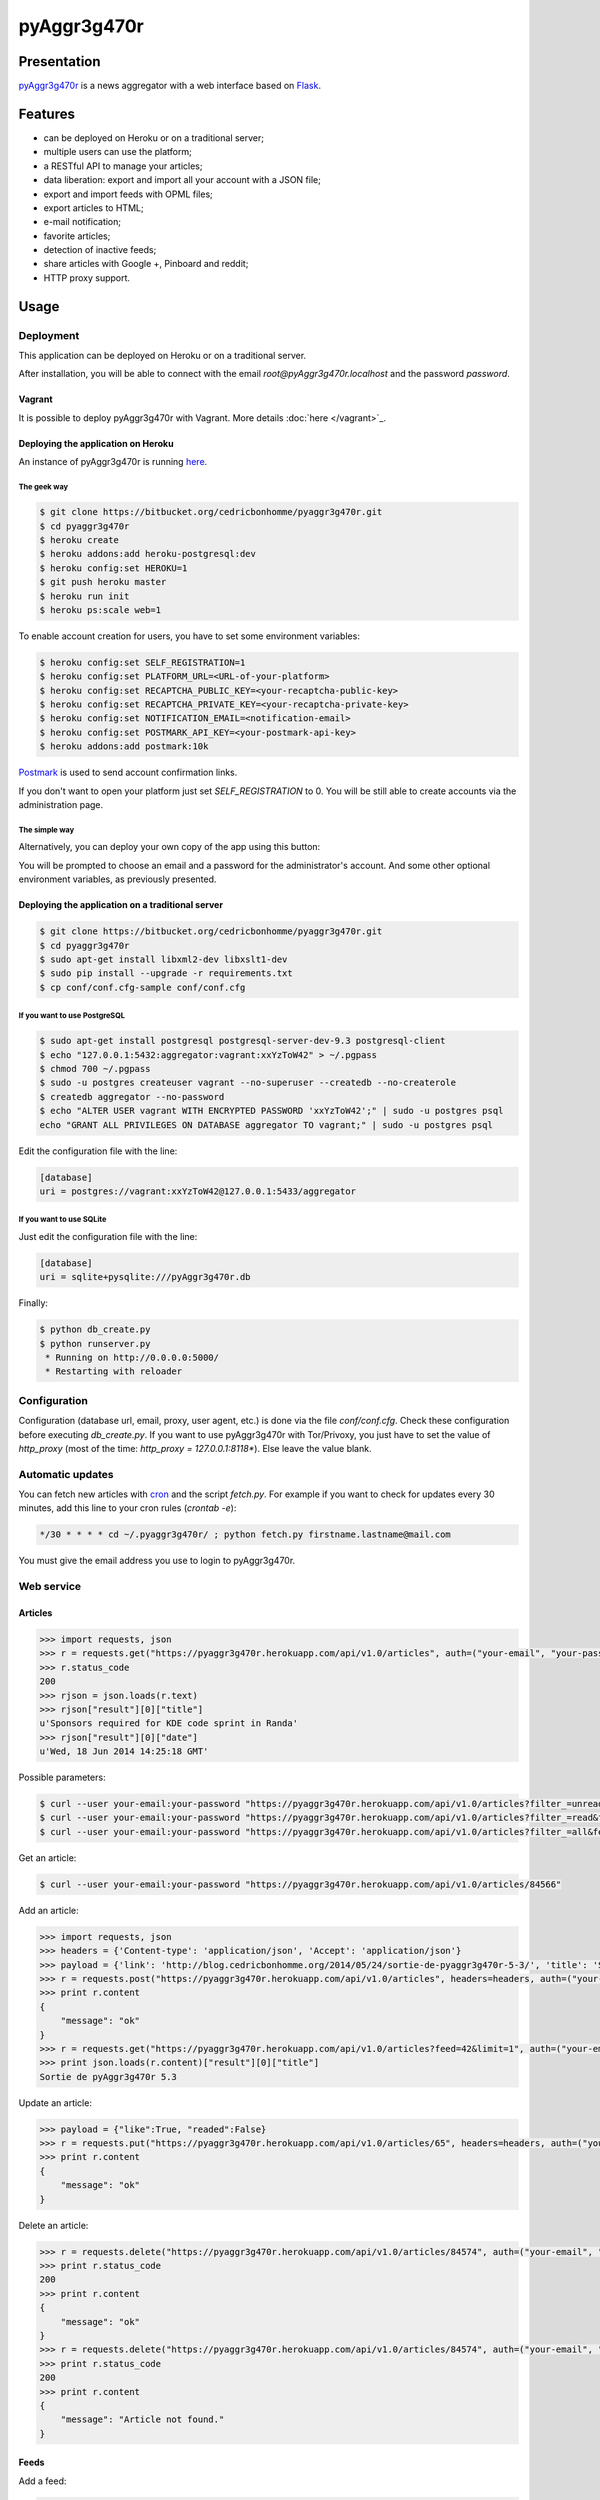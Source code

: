 ++++++++++++
pyAggr3g470r
++++++++++++

Presentation
============

`pyAggr3g470r <https://bitbucket.org/cedricbonhomme/pyaggr3g470r>`_  is a news aggregator with a web interface
based on `Flask <http://flask.pocoo.org>`_.

Features
========

* can be deployed on Heroku or on a traditional server;
* multiple users can use the platform;
* a RESTful API to manage your articles;
* data liberation: export and import all your account with a JSON file;
* export and import feeds with OPML files;
* export articles to HTML;
* e-mail notification;
* favorite articles;
* detection of inactive feeds;
* share articles with Google +, Pinboard and reddit;
* HTTP proxy support.


Usage
=====

Deployment
----------

This application can be deployed on Heroku or on a traditional server.

After installation, you will be able to connect with the email *root@pyAggr3g470r.localhost* and the password *password*.

Vagrant
'''''''

It is possible to deploy pyAggr3g470r with Vagrant.
More details :doc:`here </vagrant>`_.

Deploying the application on Heroku
'''''''''''''''''''''''''''''''''''

An instance of pyAggr3g470r is running `here <https://pyaggr3g470r.herokuapp.com>`_.

The geek way
~~~~~~~~~~~~

.. code:: bash

    $ git clone https://bitbucket.org/cedricbonhomme/pyaggr3g470r.git
    $ cd pyaggr3g470r
    $ heroku create
    $ heroku addons:add heroku-postgresql:dev
    $ heroku config:set HEROKU=1
    $ git push heroku master
    $ heroku run init
    $ heroku ps:scale web=1

To enable account creation for users, you have to set some environment variables:

.. code:: bash

    $ heroku config:set SELF_REGISTRATION=1
    $ heroku config:set PLATFORM_URL=<URL-of-your-platform>
    $ heroku config:set RECAPTCHA_PUBLIC_KEY=<your-recaptcha-public-key>
    $ heroku config:set RECAPTCHA_PRIVATE_KEY=<your-recaptcha-private-key>
    $ heroku config:set NOTIFICATION_EMAIL=<notification-email>
    $ heroku config:set POSTMARK_API_KEY=<your-postmark-api-key>
    $ heroku addons:add postmark:10k

`Postmark <https://postmarkapp.com/>`_ is used to send account confirmation links.

If you don't want to open your platform just set *SELF_REGISTRATION* to 0.
You will be still able to create accounts via the administration page.


The simple way
~~~~~~~~~~~~~~

Alternatively, you can deploy your own copy of the app using this button:

.. image:: https://www.herokucdn.com/deploy/button.png
    :target: https://heroku.com/deploy?template=https://github.com/cedricbonhomme/pyAggr3g470r

You will be prompted to choose an email and a password for the administrator's account.
And some other optional environment variables, as previously presented.

Deploying the application on a traditional server
'''''''''''''''''''''''''''''''''''''''''''''''''

.. code:: bash

    $ git clone https://bitbucket.org/cedricbonhomme/pyaggr3g470r.git
    $ cd pyaggr3g470r
    $ sudo apt-get install libxml2-dev libxslt1-dev
    $ sudo pip install --upgrade -r requirements.txt
    $ cp conf/conf.cfg-sample conf/conf.cfg

If you want to use PostgreSQL
~~~~~~~~~~~~~~~~~~~~~~~~~~~~~

.. code:: bash

    $ sudo apt-get install postgresql postgresql-server-dev-9.3 postgresql-client
    $ echo "127.0.0.1:5432:aggregator:vagrant:xxYzToW42" > ~/.pgpass
    $ chmod 700 ~/.pgpass
    $ sudo -u postgres createuser vagrant --no-superuser --createdb --no-createrole
    $ createdb aggregator --no-password
    $ echo "ALTER USER vagrant WITH ENCRYPTED PASSWORD 'xxYzToW42';" | sudo -u postgres psql
    echo "GRANT ALL PRIVILEGES ON DATABASE aggregator TO vagrant;" | sudo -u postgres psql

Edit the configuration file with the line:

.. code:: cfg

    [database]
    uri = postgres://vagrant:xxYzToW42@127.0.0.1:5433/aggregator

If you want to use SQLite
~~~~~~~~~~~~~~~~~~~~~~~~~

Just edit the configuration file with the line:

.. code:: cfg

    [database]
    uri = sqlite+pysqlite:///pyAggr3g470r.db


Finally:

.. code:: bash

    $ python db_create.py
    $ python runserver.py
     * Running on http://0.0.0.0:5000/
     * Restarting with reloader


Configuration
-------------

Configuration (database url, email, proxy, user agent, etc.) is done via the file *conf/conf.cfg*.
Check these configuration before executing *db_create.py*.   
If you want to use pyAggr3g470r with Tor/Privoxy, you just have to set the value of
*http_proxy* (most of the time: *http_proxy = 127.0.0.1:8118**). Else leave the value blank.


Automatic updates
-----------------

You can fetch new articles with `cron <https://en.wikipedia.org/wiki/Cron>`_  and the script *fetch.py*.
For example if you want to check for updates every 30 minutes, add this line to your cron rules (*crontab -e*):

.. code:: bash

    */30 * * * * cd ~/.pyaggr3g470r/ ; python fetch.py firstname.lastname@mail.com

You must give the email address you use to login to pyAggr3g470r.


Web service
-----------

Articles
''''''''

.. code:: python

    >>> import requests, json
    >>> r = requests.get("https://pyaggr3g470r.herokuapp.com/api/v1.0/articles", auth=("your-email", "your-password"))
    >>> r.status_code
    200
    >>> rjson = json.loads(r.text)
    >>> rjson["result"][0]["title"]
    u'Sponsors required for KDE code sprint in Randa'
    >>> rjson["result"][0]["date"]
    u'Wed, 18 Jun 2014 14:25:18 GMT'

Possible parameters:

.. code:: bash

    $ curl --user your-email:your-password "https://pyaggr3g470r.herokuapp.com/api/v1.0/articles?filter_=unread&feed=24"
    $ curl --user your-email:your-password "https://pyaggr3g470r.herokuapp.com/api/v1.0/articles?filter_=read&feed=24&limit=20"
    $ curl --user your-email:your-password "https://pyaggr3g470r.herokuapp.com/api/v1.0/articles?filter_=all&feed=24&limit=20"

Get an article:

.. code:: bash

    $ curl --user your-email:your-password "https://pyaggr3g470r.herokuapp.com/api/v1.0/articles/84566"

Add an article:

.. code:: python

    >>> import requests, json
    >>> headers = {'Content-type': 'application/json', 'Accept': 'application/json'}
    >>> payload = {'link': 'http://blog.cedricbonhomme.org/2014/05/24/sortie-de-pyaggr3g470r-5-3/', 'title': 'Sortie de pyAggr3g470r 5.3', 'content':'La page principale de pyAggr3g470r a été améliorée...', 'date':'06/23/2014 11:42 AM', 'feed_id':'42'}
    >>> r = requests.post("https://pyaggr3g470r.herokuapp.com/api/v1.0/articles", headers=headers, auth=("your-email", "your-password"), data=json.dumps(payload))
    >>> print r.content
    {
        "message": "ok"
    }
    >>> r = requests.get("https://pyaggr3g470r.herokuapp.com/api/v1.0/articles?feed=42&limit=1", auth=("your-email", "your-password"))
    >>> print json.loads(r.content)["result"][0]["title"]
    Sortie de pyAggr3g470r 5.3

Update an article:

.. code:: python

    >>> payload = {"like":True, "readed":False}
    >>> r = requests.put("https://pyaggr3g470r.herokuapp.com/api/v1.0/articles/65", headers=headers, auth=("your-email", "your-password"), data=json.dumps(payload))
    >>> print r.content
    {
        "message": "ok"
    }

Delete an article:

.. code:: python

    >>> r = requests.delete("https://pyaggr3g470r.herokuapp.com/api/v1.0/articles/84574", auth=("your-email", "your-password"))
    >>> print r.status_code
    200
    >>> print r.content
    {
        "message": "ok"
    }
    >>> r = requests.delete("https://pyaggr3g470r.herokuapp.com/api/v1.0/articles/84574", auth=("your-email", "your-password"))
    >>> print r.status_code
    200
    >>> print r.content
    {
        "message": "Article not found."
    }

Feeds
'''''

Add a feed:

.. code:: python

    >>> payload = {'link': 'http://blog.cedricbonhomme.org/feed'}
    >>> r = requests.post("https://pyaggr3g470r.herokuapp.com/api/v1.0/feeds", headers=headers, auth=("your-email", "your-password"), data=json.dumps(payload))

Update a feed:

.. code:: python

    >>> payload = {"title":"Feed new title", "description":"New description"}
    >>> r = requests.put("https://pyaggr3g470r.herokuapp.com/api/v1.0/feeds/42", headers=headers, auth=("your-email", "your-password"), data=json.dumps(payload))

Delete a feed:

.. code:: python

    >>> r = requests.delete("https://pyaggr3g470r.herokuapp.com/api/v1.0/feeds/29", auth=("your-email", "your-password"))

Donation
========

If you wish and if you like *pyAggr3g470r*, you can donate via bitcoin
`1GVmhR9fbBeEh7rP1qNq76jWArDdDQ3otZ <https://blockexplorer.com/address/1GVmhR9fbBeEh7rP1qNq76jWArDdDQ3otZ>`_.
Thank you!


Internationalization
====================

pyAggr3g470r is translated into English and French.


License
=======

`pyAggr3g470r <https://bitbucket.org/cedricbonhomme/pyaggr3g470r>`_
is under the `GNU Affero General Public License version 3 <https://www.gnu.org/licenses/agpl-3.0.html>`_.


Contact
=======

`My home page <http://cedricbonhomme.org/>`_.
